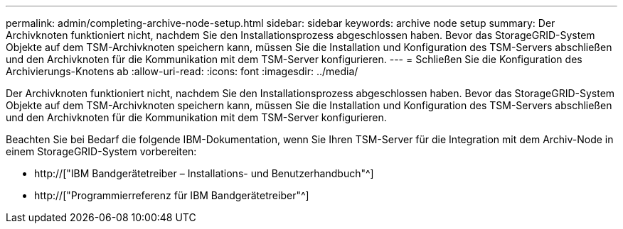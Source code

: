 ---
permalink: admin/completing-archive-node-setup.html 
sidebar: sidebar 
keywords: archive node setup 
summary: Der Archivknoten funktioniert nicht, nachdem Sie den Installationsprozess abgeschlossen haben. Bevor das StorageGRID-System Objekte auf dem TSM-Archivknoten speichern kann, müssen Sie die Installation und Konfiguration des TSM-Servers abschließen und den Archivknoten für die Kommunikation mit dem TSM-Server konfigurieren. 
---
= Schließen Sie die Konfiguration des Archivierungs-Knotens ab
:allow-uri-read: 
:icons: font
:imagesdir: ../media/


[role="lead"]
Der Archivknoten funktioniert nicht, nachdem Sie den Installationsprozess abgeschlossen haben. Bevor das StorageGRID-System Objekte auf dem TSM-Archivknoten speichern kann, müssen Sie die Installation und Konfiguration des TSM-Servers abschließen und den Archivknoten für die Kommunikation mit dem TSM-Server konfigurieren.

Beachten Sie bei Bedarf die folgende IBM-Dokumentation, wenn Sie Ihren TSM-Server für die Integration mit dem Archiv-Node in einem StorageGRID-System vorbereiten:

* http://["IBM Bandgerätetreiber – Installations- und Benutzerhandbuch"^]
* http://["Programmierreferenz für IBM Bandgerätetreiber"^]

